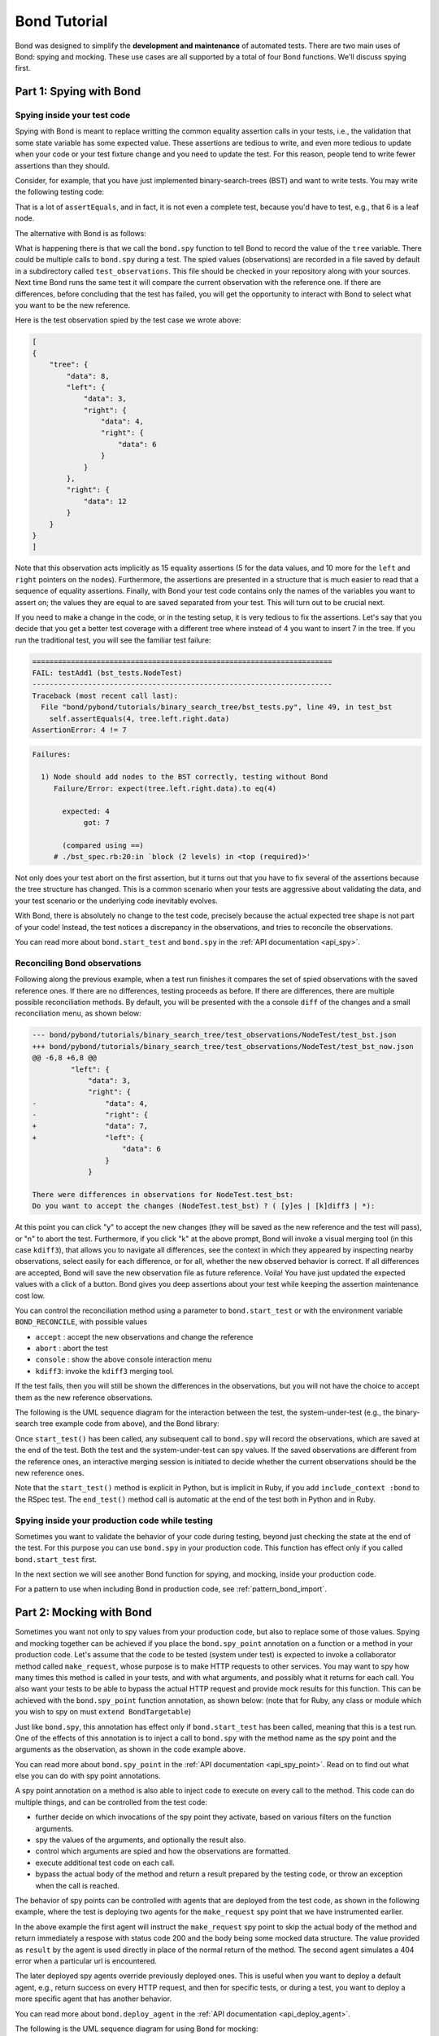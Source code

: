 
==========================
Bond Tutorial
==========================

Bond was designed to simplify the **development and maintenance** of automated tests. There are two main uses
of Bond: spying and mocking. These use cases are all supported by a total of four Bond functions. We'll discuss spying first.


Part 1: Spying with Bond
----------------------------------

Spying inside your test code
^^^^^^^^^^^^^^^^^^^^^^^^^^^^^^^^^^^

Spying with Bond is meant to replace writting the common equality assertion calls in your tests, i.e., the validation
that some state variable has some expected value. These assertions are tedious to write, and even more tedious to
update when your code or your test fixture change and you need to update the test. For this reason, people
tend to write fewer assertions than they should.

Consider, for example,
that you have just implemented binary-search-trees (BST) and want to write tests. You may write the following
testing code:

.. container:: code-examples

    .. code-block:: python
        :emphasize-lines: 11-15

        def test_bst(self):
            tree = BST()
            tree.insert(8)
            tree.insert(12)
            tree.insert(3)
            tree.insert(4)
            tree.insert(6)

            # WITHOUT BOND: Add self.assertEquals here to verify the position in the tree
            # of all the data points, in the order in which they were inserted
            self.assertEquals(8, tree.data)
            self.assertEquals(12, tree.right.data)
            self.assertEquals(3, tree.left.data)
            self.assertEquals(4, tree.left.right.data)
            self.assertEquals(6, tree.left.right.right.data)

    .. code-block:: ruby
        :emphasize-lines: 14-18

        # Using RSpec
        describe BST do
 
            it 'should insert correctly' do
                tree = BST()
                tree.insert(8)
                tree.insert(12)
                tree.insert(3)
                tree.insert(4)
                tree.insert(6)

                # WITHOUT BOND: Add self.assertEquals here to verify the position in the tree
                # of all the data points, in the order in which they were inserted
                expect(tree.data).to eq(8)            
                expect(tree.right.data).to eq(12)            
                expect(tree.left.data).to eq(3)            
                expect(tree.left.right.data).to eq(4)            
                expect(tree.left.right.right.data).to eq(6)            
            end
        end


That is a lot of ``assertEquals``, and in fact, it is not even a complete test, because you'd have to
test, e.g., that 6 is a leaf node.

The alternative with Bond is as follows:

.. container:: code-examples

    .. code-block:: python
        :emphasize-lines: 2, 13

        def test_bst(self):
            bond.start_test(self)              # Initialize Bond for this test

            tree = BST()
            tree.insert(8)
            tree.insert(12)
            tree.insert(3)
            tree.insert(4)
            tree.insert(6)

            # WITH BOND: record the value of the tree variable, and compare it
            # with previous recordings.
            bond.spy(tree=tree)  # Spy the whole tree

    .. code-block:: ruby
        :emphasize-lines: 7, 19

        # Necessary to get the bond context
        require 'bond/bond_spec_helper'

        # Using RSpec
        describe BST do
            # Automatically initializes Bond
            include_context :bond
 
            it 'should insert correctly' do
                tree = BST()
                tree.insert(8)
                tree.insert(12)
                tree.insert(3)
                tree.insert(4)
                tree.insert(6)

                # WITH BOND: record the value of the tree variable, and compare it
                # with previous recordings.
                bond.spy(tree: tree)  # Spy the whole tree
            end
        end
         

What is happening there is that we call the ``bond.spy`` function to tell Bond to record the value of the
``tree`` variable. There could be multiple calls to ``bond.spy`` during a test.
The spied values (observations) are recorded in a file saved by default in a subdirectory called ``test_observations``.
This file should be checked in your repository along with your sources. Next time Bond runs the same test it will
compare the current observation with the reference one. If there are differences, before concluding that the
test has failed, you will get the opportunity
to interact with Bond to select what you want to be the new reference.

Here is the test observation spied by the test case we wrote above:

.. code-block:: javascript

    [
    {
        "tree": {
            "data": 8,
            "left": {
                "data": 3,
                "right": {
                    "data": 4,
                    "right": {
                        "data": 6
                    }
                }
            },
            "right": {
                "data": 12
            }
        }
    }
    ]

Note that this observation acts implicitly as 15 equality assertions (5 for the data values, and 10 more for
the ``left`` and ``right`` pointers on the nodes).
Furthermore, the assertions are presented in a structure that is much easier
to read that a sequence of equality assertions. Finally, with Bond your test code contains only the names
of the variables you want to assert on; the values they are equal to are saved separated from your test.
This will turn out to be crucial next.

If you need to make a change in the code, or in the testing setup, it is very tedious to fix the assertions.
Let's say that you decide that you get a better test coverage with a different tree where instead of 4 you want to
insert 7 in the tree. If you run the traditional test, you will see the familiar test failure:


.. container:: code-examples

    .. we use the highlight python to allow the code example selector to pick it

    .. container:: code-language-python

        .. code-block:: diff

            ======================================================================
            FAIL: testAdd1 (bst_tests.NodeTest)
            ----------------------------------------------------------------------
            Traceback (most recent call last):
              File "bond/pybond/tutorials/binary_search_tree/bst_tests.py", line 49, in test_bst
                self.assertEquals(4, tree.left.right.data)
            AssertionError: 4 != 7

    .. container:: code-language-ruby

        .. code-block:: diff

            Failures:

              1) Node should add nodes to the BST correctly, testing without Bond
                 Failure/Error: expect(tree.left.right.data).to eq(4)
       
                   expected: 4
                        got: 7
       
                   (compared using ==)
                 # ./bst_spec.rb:20:in `block (2 levels) in <top (required)>'

Not only does your test abort on the first assertion, but it turns out that you have to fix
several of the assertions because the tree structure has changed. This is a common scenario when
your tests are aggressive about validating the data, and your test scenario or the underlying code
inevitably evolves.

With Bond, there is absolutely no change to the test code, precisely because the actual expected
tree shape is not part of your code! Instead, the test notices a discrepancy in the
observations, and tries to reconcile the observations.

You can read more about ``bond.start_test`` and ``bond.spy`` in the :ref:`API documentation <api_spy>`.

Reconciling Bond observations
^^^^^^^^^^^^^^^^^^^^^^^^^^^^^^^^^^^^^

Following along the previous example, when a test run finishes it compares the set of
spied observations with the saved reference ones. If there are no differences,
testing proceeds as before. If there are differences, there are multiple possible
reconciliation methods. By default, you will be presented with the a console
``diff`` of the changes and a small reconciliation menu, as shown below:

.. code-block:: diff

    --- bond/pybond/tutorials/binary_search_tree/test_observations/NodeTest/test_bst.json
    +++ bond/pybond/tutorials/binary_search_tree/test_observations/NodeTest/test_bst_now.json
    @@ -6,8 +6,8 @@
             "left": {
                 "data": 3,
                 "right": {
    -                "data": 4,
    -                "right": {
    +                "data": 7,
    +                "left": {
                         "data": 6
                     }
                 }

    There were differences in observations for NodeTest.test_bst:
    Do you want to accept the changes (NodeTest.test_bst) ? ( [y]es | [k]diff3 | *):

At this  point you can click "y" to accept the new changes (they will be saved as the new reference
and the test will pass), or "n" to abort the test. Furthermore, if you click "k" at the above prompt,
Bond will invoke a visual merging tool (in this case ``kdiff3``),
that allows you to navigate all differences, see the context in which they appeared by
inspecting nearby observations, select easily for each difference, or for all, whether the
new observed behavior is correct. If all differences are accepted, Bond will save the new observation file as
future reference. Voila! You have just updated the expected values with a click of a button. Bond gives you
deep assertions about your test while keeping the assertion maintenance cost low.

.. image:: _static/kdiff3_bst1.png


You can control the reconciliation method using a parameter to ``bond.start_test`` or with the environment
variable ``BOND_RECONCILE``, with possible values

* ``accept`` : accept the new observations and change the reference
* ``abort`` : abort the test
* ``console`` : show the above console interaction menu
* ``kdiff3``: invoke the ``kdiff3`` merging tool.

If the test fails, then you will still be shown the differences in the observations, but you will not have
the choice to accept them as the new reference observations.

The following is the UML sequence diagram for the interaction between the
test, the system-under-test (e.g., the binary-search tree example code from above),
and the Bond library:

.. uml::

   @startuml

   participant Test
   participant SUT as "System-under-test"
   participant Bond
   actor Diff as "Interactive merging tool"

   activate Test
   [-> Test 
   group "prepare test"
       activate Bond
       Test -> Bond : start_test*()
       Bond -> Test
   end
   Test -> SUT : insert()
   SUT -> Bond : spy('intermediate data')
   SUT -> Test
   Test -> Bond : spy('data')
   Test -> Bond : spy('more data')

   group "finish test"
       Test -> Bond: end_test*()
       Bond -> Bond : save\nobservations
    
       alt observations different from reference
          Bond -> Diff: interactive reconcile
          Diff -> Bond
       end
        
       Bond -> Test
   end
   deactivate Bond
   deactivate Test
   @enduml

Once ``start_test()`` has been called, any subsequent call to
``bond.spy`` will record the observations, which are saved at the end
of the test. Both the test and the system-under-test can spy values.
If the saved observations are different from the
reference ones, an interactive merging session is initiated to decide
whether the current observations should be the new reference ones. 

Note that the ``start_test()`` method is explicit in Python, but is
implicit in Ruby, if you add ``include_context :bond`` to the RSpec
test. The ``end_test()`` method call is automatic at the end of the
test both in Python and in Ruby. 

Spying inside your production code while testing
^^^^^^^^^^^^^^^^^^^^^^^^^^^^^^^^^^^^^^^^^^^^^^^^^^^^

Sometimes you want to validate the behavior of your code during testing, beyond just
checking the state at the end of the test. For this purpose you
can use ``bond.spy`` in your production code. This function has effect only if you
called ``bond.start_test`` first.

In the next section we will see another Bond function for spying, and mocking, inside
your production code.

For a pattern to use when including Bond in production code, see :ref:`pattern_bond_import`.


Part 2: Mocking with Bond
--------------------------------

Sometimes you want not only to spy values from your production code,
but also to replace some of those values. Spying and mocking together
can be achieved if you place the ``bond.spy_point`` annotation on a
function or a method in your production code.  Let's assume that the
code to be tested (system under test) is expected to invoke a
collaborator method called ``make_request``, whose
purpose is to make HTTP requests to other services. You may want to
spy how many times this method is called in your tests, and with what
arguments, and possibly what it returns for each call. You also want
your tests to be able to bypass the actual HTTP request and provide
mock results for this function.  This can be achieved with the
``bond.spy_point`` function annotation, as shown below: (note that for
Ruby, any class or module which you wish to spy on must ``extend
BondTargetable``)

.. container:: code-examples

    .. code-block:: python
        :emphasize-lines: 1

        @bond.spy_point()
        # Among other things, has the effect of injecting a call to
        #
        #     bond.spy(spy_point_name='module.make_request', url=url, data=data)
        #
        # where `module` is the name of the module containing make_request.
        # If make_request was contained within a class, the default spy point 
        # name would be `Class.make_request`.
        def make_request(url, data=None):
            "HTTP request (GET, or POST if the data is provided)"
            resp = urllib2.urlopen(url, data)
            return (resp.getcode(), resp.read())


    .. code-block:: ruby
       :emphasize-lines: 3,5

        class MyClass
            # Denotes this class as being able to be targetted by Bond
            extend BondTargetable

            bond.spy_point
            # Among other things, has the effect of injecting a call to
            #
            #     bond.spy('MyClass#make_request', url: url, data: data)
            #
            # If make_request was a class method, `MyClass.make_request`
            # would have been used instead. 
            def make_request(url, data=nil)
                uri = URI(url)
                if data.nil?
                    resp = Net::HTTP.get_response(uri)
                else
                    resp = Net::HTTP.post_form(uri, data)
                end
                return [resp.code, resp.message]           
            end
        end
        

Just like ``bond.spy``, this annotation has effect only if ``bond.start_test`` has been called, meaning that
this is a test run. One of the effects of this annotation is to inject a call to ``bond.spy`` with
the method name as the spy point and the arguments as the observation, as shown in the code
example above.

You can read more about ``bond.spy_point`` in the :ref:`API documentation <api_spy_point>`.
Read on to find out what else you can do with spy point annotations.

A spy point annotation on a method is also able to inject code to execute on every call to the
method. This code can do multiple things, and can be controlled from the test code:

* further decide on which invocations of the spy point they activate, based on various filters on the function arguments.
* spy the values of the arguments, and optionally the result also.
* control which arguments are spied and how the observations are formatted.
* execute additional test code on each call.
* bypass the actual body of the method and return a result prepared by the testing code, or throw an exception when the call is reached.

The behavior of spy points can be controlled with agents that are deployed from the
test code, as shown in the following example, where the test is deploying two
agents for the ``make_request`` spy point that we have instrumented earlier.

.. container:: code-examples

    .. code-block:: python
        :emphasize-lines: 2-8

        def test_with_mocking(self):
            bond.start_test()
            bond.deploy_agent('module.make_request',
                              url__endswith='/books',
                              result=(200, json.dumps(mock_books_response)))
            bond.deploy_agent('module.make_request',
                              url__contains='/books/100',
                              result=(404, 'Book not found'))

            call_my_code_that_will_make_request()



    .. code-block:: ruby
        :emphasize-lines: 2-7

        it 'should be able to call out to mock services' do
             bond.deploy_agent('MyClass#make_request', 
                               url__endswith: '/books',
                               result: [200, mock_books_response.to_json])
             bond.deploy_agent('MyClass#make_request',
                               url__contains: '/books/100',
                               result: [404, 'Book not found'])

             call_my_code_that_will_make_request()
        end

In the above example the first agent will instruct the ``make_request`` spy point to
skip the actual body of the method and return immediately a respose with status code
200 and the body being some mocked data structure. The value provided as ``result``
by the agent is used directly in place of the normal return of the method. The second
agent simulates a 404 error when a particular url is encountered.

The later deployed spy agents override previously deployed ones. This is useful when you want to
deploy a default agent, e.g., return success on every HTTP request, and then for specific tests,
or during a test, you want to deploy a more specific agent that has another behavior.

You can read more about ``bond.deploy_agent`` in the :ref:`API documentation <api_deploy_agent>`.

The following is the UML sequence diagram for using Bond for mocking:

.. uml::

   @startuml

   participant Test
   participant SUT as "System-under-test"
   participant DOC as "Collaborator\nlibrary"
   participant Bond
   actor Diff as "Interactive merging tool"

   activate Test
   [-> Test 
   activate Bond
   group "prepare test"
       Test -> Bond : start_test*()
       Bond -> Test
       Test -> Bond : deploy_agent(...)
       Test -> Bond : deploy_agent(...)
   end

   Test -> SUT : call_my_code()
   SUT -> DOC : make_request(url)
   DOC -> Bond : spy('make_request', url=url)
   Bond -> Bond : find and use\nactive agent
   Bond -> SUT : mock response
   SUT -> Test

   group "finish test"
      Test -> Bond: end_test*()
      Bond -> Bond : save\nobservations
   
      alt observations different from reference
         Bond -> Diff: interactive reconcile
         Diff -> Bond
      end
       
      Bond -> Test
   end
   deactivate Bond
   @enduml

In the above diagrams we see that the test would deploy a number of
agents for specific spy points that would be reached during the
execution, before the test invokes the system under test. When the
system under test invokes the collaborator method on which a spy point
has been declared, Bond is going to look for an active deployed agent
for that spy point and use the mock result provided by the agent. 


That's it! Bond is simple but the possibilities are endless. You can be a pro now!

More Usage Examples
---------------------------

To learn more about usage patterns visit :ref:`patterns`.

To see a more elaborate example of using Bond visit :ref:`examples`.
